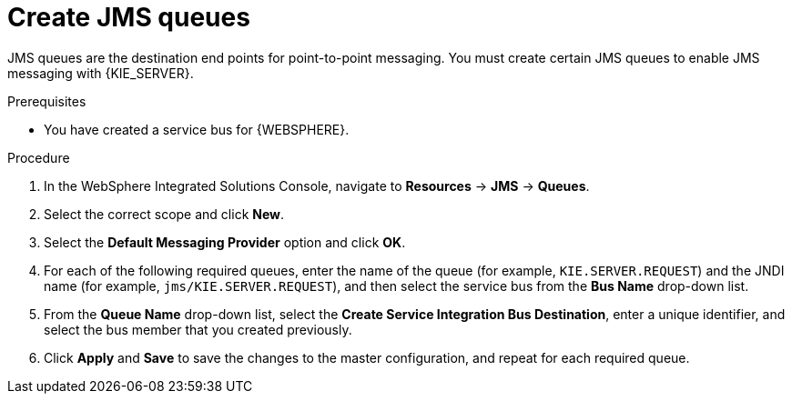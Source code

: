 [id='was-jms-queues-create-proc']
= Create JMS queues

JMS queues are the destination end points for point-to-point messaging. You must create certain JMS queues to enable JMS messaging with {KIE_SERVER}.

.Prerequisites
* You have created a service bus for {WEBSPHERE}.

.Procedure
. In the WebSphere Integrated Solutions Console, navigate to *Resources* -> *JMS* -> *Queues*.
. Select the correct scope and click *New*.
. Select the *Default Messaging Provider* option and click *OK*.
. For each of the following required queues, enter the name of the queue (for example, `KIE.SERVER.REQUEST`) and the JNDI name (for example, `jms/KIE.SERVER.REQUEST`), and then select the service bus from the *Bus Name* drop-down list.
. From the *Queue Name* drop-down list, select the *Create Service Integration Bus Destination*, enter a unique identifier, and select the bus member that you created previously.
. Click *Apply* and *Save* to save the changes to the master configuration, and repeat for each required queue.
